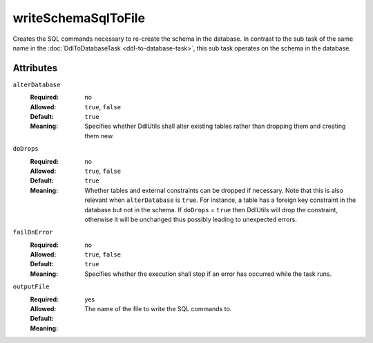 .. Licensed to the Apache Software Foundation (ASF) under one
   or more contributor license agreements.  See the NOTICE file
   distributed with this work for additional information
   regarding copyright ownership.  The ASF licenses this file
   to you under the Apache License, Version 2.0 (the
   "License"); you may not use this file except in compliance
   with the License.  You may obtain a copy of the License at

    http://www.apache.org/licenses/LICENSE-2.0

   Unless required by applicable law or agreed to in writing,
   software distributed under the License is distributed on an
   "AS IS" BASIS, WITHOUT WARRANTIES OR CONDITIONS OF ANY
   KIND, either express or implied.  See the License for the
   specific language governing permissions and limitations
   under the License.

writeSchemaSqlToFile
====================

Creates the SQL commands necessary to re-create the schema in the database. In contrast to the
sub task of the same name in the :doc:`DdlToDatabaseTask <ddl-to-database-task>`, this sub task
operates on the schema in the database.

Attributes
----------
    
``alterDatabase``
    :Required: no
    :Allowed: ``true``, ``false``
    :Default: ``true``
    :Meaning: Specifies whether DdlUtils shall alter existing tables rather than dropping them and
              creating them new.

``doDrops``
    :Required: no
    :Allowed: ``true``, ``false``
    :Default: ``true``
    :Meaning: Whether tables and external constraints can be dropped if necessary. Note that this is also
              relevant when ``alterDatabase`` is ``true``. For instance, a table has a
              foreign key constraint in the database but not in the schema. If ``doDrops`` = ``true``
              then DdlUtils will drop the constraint, otherwise it will be unchanged thus possibly leading
              to unexpected errors.

``failOnError``
    :Required: no
    :Allowed: ``true``, ``false``
    :Default: ``true``
    :Meaning: Specifies whether the execution shall stop if an error has occurred while the task runs.

``outputFile``
    :Required: yes
    :Allowed:
    :Default:
    :Meaning: The name of the file to write the SQL commands to.
